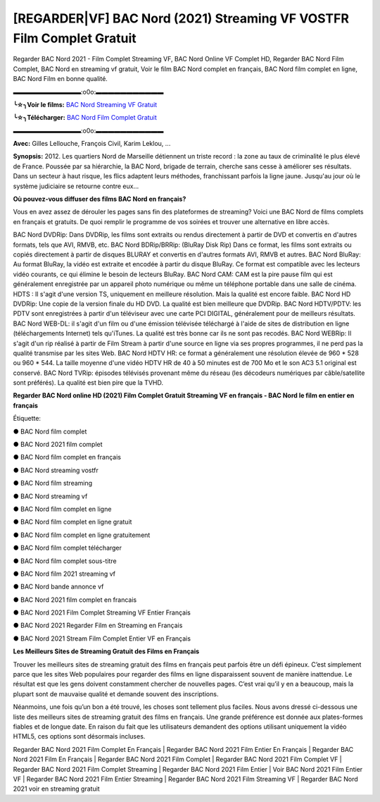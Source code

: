 [REGARDER|VF] BAC Nord (2021) Streaming VF VOSTFR Film Complet Gratuit
==============================================================================================

Regarder BAC Nord 2021 - Film Complet Streaming VF, BAC Nord Online VF Complet HD, Regarder BAC Nord Film Complet, BAC Nord en streaming vf gratuit, Voir le film BAC Nord complet en français, BAC Nord film complet en ligne, BAC Nord Film en bonne qualité.

▬▬▬▬▬▬▬▬▬▬▬:o0o:▬▬▬▬▬▬▬▬▬▬▬

**╰☆╮Voir le films:** `BAC Nord Streaming VF Gratuit <https://bit.ly/3ic6qLr>`_

**╰☆╮Télécharger:** `BAC Nord Film Complet Gratuit <https://bit.ly/3ic6qLr>`_

▬▬▬▬▬▬▬▬▬▬▬:o0o:▬▬▬▬▬▬▬▬▬▬▬

**Avec:** Gilles Lellouche, François Civil, Karim Leklou, ...

**Synopsis:** 2012. Les quartiers Nord de Marseille détiennent un triste record : la zone au taux de criminalité le plus élevé de France. Poussée par sa hiérarchie, la BAC Nord, brigade de terrain, cherche sans cesse à améliorer ses résultats. Dans un secteur à haut risque, les flics adaptent leurs méthodes, franchissant parfois la ligne jaune. Jusqu'au jour où le système judiciaire se retourne contre eux…

**Où pouvez-vous diffuser des films BAC Nord en français?**

Vous en avez assez de dérouler les pages sans fin des plateformes de streaming? Voici une BAC Nord de films complets en français et gratuits. De quoi remplir le programme de vos soirées et trouver une alternative  en libre accès.

BAC Nord DVDRip: Dans DVDRip, les films sont extraits ou rendus directement à partir de DVD et convertis en d'autres formats, tels que AVI, RMVB, etc. BAC Nord BDRip/BRRip: (BluRay Disk Rip) Dans ce format, les films sont extraits ou copiés directement à partir de disques BLURAY et convertis en d'autres formats AVI, RMVB et autres. BAC Nord BluRay: Au format BluRay, la vidéo est extraite et encodée à partir du disque BluRay. Ce format est compatible avec les lecteurs vidéo courants, ce qui élimine le besoin de lecteurs BluRay. BAC Nord CAM: CAM est la pire pause film qui est généralement enregistrée par un appareil photo numérique ou même un téléphone portable dans une salle de cinéma. HDTS : Il s'agit d'une version TS, uniquement en meilleure résolution. Mais la qualité est encore faible. BAC Nord HD DVDRip: Une copie de la version finale du HD DVD. La qualité est bien meilleure que DVDRip. BAC Nord HDTV/PDTV: les PDTV sont enregistrées à partir d'un téléviseur avec une carte PCI DIGITAL, généralement pour de meilleurs résultats. BAC Nord WEB-DL: il s'agit d'un film ou d'une émission télévisée téléchargé à l'aide de sites de distribution en ligne (téléchargements Internet) tels qu'iTunes. La qualité est très bonne car ils ne sont pas recodés. BAC Nord WEBRip: Il s'agit d'un rip réalisé à partir de Film Stream à partir d'une source en ligne via ses propres programmes, il ne perd pas la qualité transmise par les sites Web. BAC Nord HDTV HR: ce format a généralement une résolution élevée de 960 * 528 ou 960 * 544. La taille moyenne d'une vidéo HDTV HR de 40 à 50 minutes est de 700 Mo et le son AC3 5.1 original est conservé. BAC Nord TVRip: épisodes télévisés provenant même du réseau (les décodeurs numériques par câble/satellite sont préférés). La qualité est bien pire que la TVHD.

**Regarder BAC Nord online HD (2021) Film Complet Gratuit Streaming VF en français - BAC Nord le film en entier en français**

Étiquette:

● BAC Nord film complet

● BAC Nord 2021 film complet

● BAC Nord film complet en français

● BAC Nord streaming vostfr

● BAC Nord film streaming

● BAC Nord streaming vf

● BAC Nord film complet en ligne

● BAC Nord film complet en ligne gratuit

● BAC Nord film complet en ligne gratuitement

● BAC Nord film complet télécharger

● BAC Nord film complet sous-titre

● BAC Nord film 2021 streaming vf

● BAC Nord bande annonce vf

● BAC Nord 2021 film complet en francais

● BAC Nord 2021 Film Complet Streaming VF Entier Français

● BAC Nord 2021 Regarder Film en Streaming en Français

● BAC Nord 2021 Stream Film Complet Entier VF en Français


**Les Meilleurs Sites de Streaming Gratuit des Films en Français**

Trouver les meilleurs sites de streaming gratuit des films en français peut parfois être un défi épineux. C’est simplement parce que les sites Web populaires pour regarder des films en ligne disparaissent souvent de manière inattendue. Le résultat est que les gens doivent constamment chercher de nouvelles pages. C’est vrai qu’il y en a beaucoup, mais la plupart sont de mauvaise qualité et demande souvent des inscriptions.

Néanmoins, une fois qu’un bon a été trouvé, les choses sont tellement plus faciles. Nous avons dressé ci-dessous une liste des meilleurs sites de streaming gratuit des films en français. Une grande préférence est donnée aux plates-formes fiables et de longue date. En raison du fait que les utilisateurs demandent des options utilisant uniquement la vidéo HTML5, ces options sont désormais incluses.

Regarder BAC Nord 2021 Film Complet En Français | Regarder BAC Nord 2021 Film Entier En Français | Regarder BAC Nord 2021 Film En Français | Regarder BAC Nord 2021 Film Complet | Regarder BAC Nord 2021 Film Complet VF | Regarder BAC Nord 2021 Film Complet Streaming | Regarder BAC Nord 2021 Film Entier | Voir BAC Nord 2021 Film Entier VF | Regarder BAC Nord 2021 Film Entier Streaming | Regarder BAC Nord 2021 Film Streaming VF | Regarder BAC Nord 2021 voir en streaming gratuit
